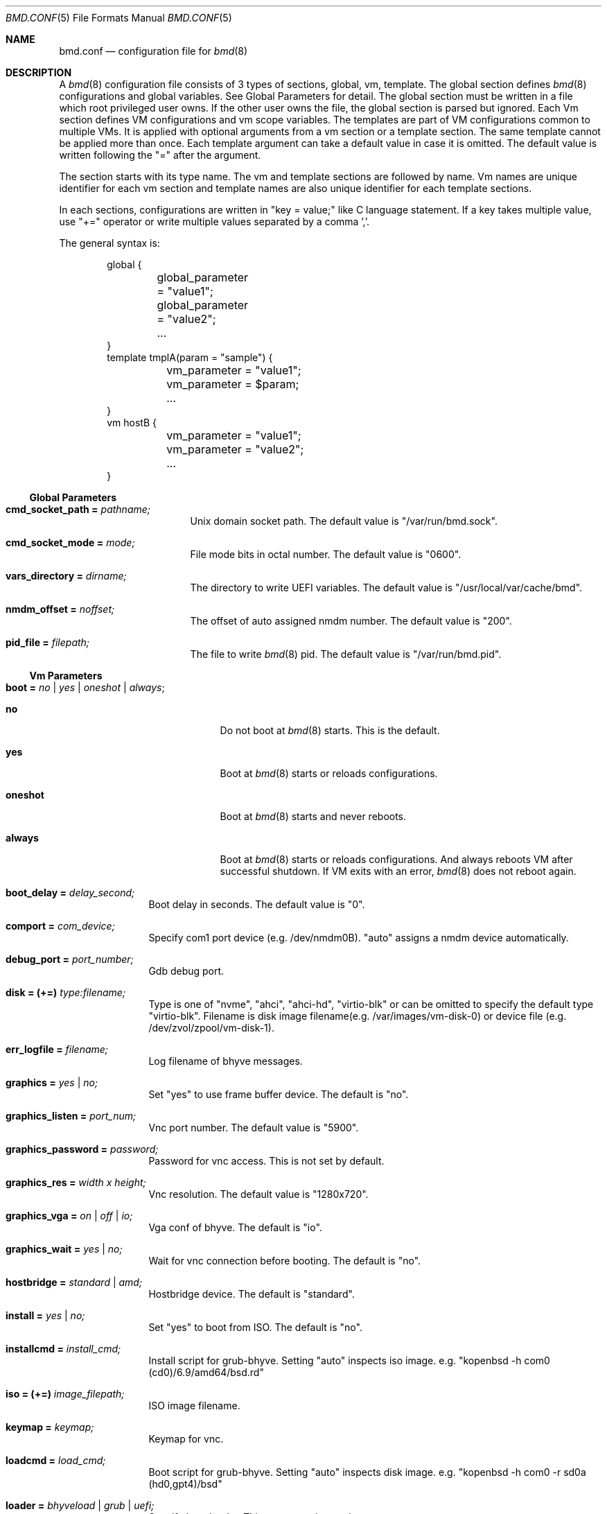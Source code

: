 .Dd Mar 6, 2024
.Dt BMD.CONF 5
.Os
.Sh NAME
.Nm bmd.conf
.Nd configuration file for
.Xr bmd 8
.Sh DESCRIPTION
A
.Xr bmd 8
configuration file consists of 3 types of sections, global, vm, template.
The global section defines
.Xr bmd 8
configurations and global variables. See Global Parameters for detail.
The global section must be written in a file which root privileged user owns.
If the other user owns the file, the global section is parsed but ignored.
Each Vm section defines VM configurations and vm scope variables.
The templates are part of VM configurations common to multiple VMs.
It is applied with optional arguments from a vm section or a template section.
The same template cannot be applied more than once.
Each template argument can take a default value in case it is omitted.
The default value is written following the "=" after the argument.

The section starts with its type name. The vm and template sections are
followed by name. Vm names are unique identifier for each vm section and
template names are also unique identifier for each template sections.

In each sections, configurations are written in "key = value;" like C language
statement. If a key takes multiple value, use "+=" operator or write multiple
values separated by a comma ','.

The general syntax is:
.Bd -literal -offset indent
global {
	global_parameter = "value1";
	global_parameter = "value2";
	...
}
template tmplA(param = "sample") {
	vm_parameter = "value1";
	vm_parameter = $param;
	...
}
vm hostB {
	vm_parameter = "value1";
	vm_parameter = "value2";
	...
}
.Ed
.Ss Global Parameters
.Bl -tag -width cmd_socket_path
.It Cm cmd_socket_path = Ar pathname;
Unix domain socket path. The default value is "/var/run/bmd.sock".
.It Cm cmd_socket_mode = Ar mode;
File mode bits in octal number. The default value is "0600".
.It Cm vars_directory = Ar dirname;
The directory to write UEFI variables. The default value is "/usr/local/var/cache/bmd".
.It Cm nmdm_offset = Ar noffset;
The offset of auto assigned nmdm number. The default value is "200".
.It Cm pid_file = Ar filepath;
The file to write
.Xr bmd 8
pid. The default value is "/var/run/bmd.pid".
.El
.Ss Vm Parameters
.Bl -tag -width installcmd
.It Cm boot = Ar no | yes | oneshot | always ;
.Bl -tag -width oneshot
.It Cm no
Do not boot at
.Xr bmd 8
starts. This is the default.
.It Cm yes
Boot at
.Xr bmd 8
starts or reloads configurations.
.It Cm oneshot
Boot at
.Xr bmd 8
starts and never reboots.
.It Cm always
Boot at
.Xr bmd 8
starts or reloads configurations. And always reboots VM after successful
shutdown. If VM exits with an error,
.Xr bmd 8
does not reboot again.
.El
.It Cm boot_delay = Ar delay_second;
Boot delay in seconds. The default value is "0".
.It Cm comport = Ar com_device;
Specify com1 port device (e.g. /dev/nmdm0B). "auto" assigns a nmdm device
automatically.
.It Cm debug_port = Ar port_number;
Gdb debug port.
.It Cm disk = (+=) Ar type:filename;
Type is one of "nvme", "ahci", "ahci-hd", "virtio-blk" or can be omitted
to specify the default type "virtio-blk".
Filename is disk image filename(e.g. /var/images/vm-disk-0) or device file
(e.g. /dev/zvol/zpool/vm-disk-1).
.It Cm err_logfile = Ar filename;
Log filename of bhyve messages.
.It Cm graphics = Ar yes | no;
Set "yes" to use frame buffer device. The default is "no".
.It Cm graphics_listen = Ar port_num;
Vnc port number. The default value is "5900".
.It Cm graphics_password = Ar password;
Password for vnc access. This is not set by default.
.It Cm graphics_res = Ar width x height;
Vnc resolution. The default value is "1280x720".
.It Cm graphics_vga = Ar on | off | io;
Vga conf of bhyve. The default is "io".
.It Cm graphics_wait = Ar yes | no;
Wait for vnc connection before booting. The default is "no".
.It Cm hostbridge = Ar standard | amd;
Hostbridge device. The default is "standard".
.It Cm install = Ar yes | no;
Set "yes" to boot from ISO. The default is "no".
.It Cm installcmd = Ar install_cmd;
Install script for grub-bhyve. Setting "auto" inspects iso image.
e.g. "kopenbsd -h com0 (cd0)/6.9/amd64/bsd.rd"
.It Cm iso = (+=) Ar image_filepath;
ISO image filename.
.It Cm keymap = Ar keymap;
Keymap for vnc.
.It Cm loadcmd = Ar load_cmd;
Boot script for grub-bhyve. Setting "auto" inspects disk image.
e.g. "kopenbsd -h com0 -r sd0a (hd0,gpt4)/bsd"
.It Cm loader = Ar bhyveload | grub | uefi;
Specify boot loader. This parameter is mandatory.
.It Cm loader_timeout = Ar timeout_sec;
Loader timeout in seconds. If set to 0 or negative value, timeout is disabled.
The default value is "15".
.It Cm bhyve_env = (+=) Ar Environment_definition;
Specify an environment variable for the bhyve process. Note that
.Ar Environment_definition
must contain a equal character '='. It must be escaped by backslash or
enclosed in double quotes. e.g. "BHYVE_TMPDIR=/tmp"
.It Cm bhyveload_loader = Ar OS_loader_path;
Specify the path to the OS loader. It is passed with "-l" to the bhyveload.
If omitted, the default OS loader "/boot/userboot.so" is used.
.It Cm bhyveload_env = (+=) Ar Environment_definition;
Specify an environment variable for the FreeBSD boot loader.
It is passed with "-e" to the bhyveload. Note that
.Ar Environment_definition
must contain a equal character '='. It must be escaped by backslash or
enclosed in double quotes. e.g. "machdep.hyperthreading_allowed=0"
.It Xo
.Cm memory = Ar memsize Ns Oo
.Sm off
.Cm K | k | M | m | G | g | T | t
.Sm on
.Oc ;
.Xc
Specify physical memory size. This parameter is mandatory.
.It Cm name = Ar vmname;
Change the virtual machine name from vm section name;
.It Cm ncpu = Ar num;
Set the number of CPUs for VM. This parameter is mandatory.
.It Cm cpu_pin = (+=) Ar vcpu:hostcpu;
Pin guest's virtual CPU
.Ar vcpu
to
.Ar hostcpu .
Host CPUs and guest virtual CPUs are numberd starting from 0.
The number of
.Ar vcpu
must be smaller than
.Ar ncpu
value.
The number of
.Ar hostcpu
must be smaller than
.Ar hw.ncpu
.Xr sysctl 8
value.
.It Cm network = (+=) Ar type:bridge;
Type is one of "e1000", "virtio-net"  or can be omitted to specify
the default type "virtio-net". Bridge is a bridge name that a tap interface
to be added. e.g. "bridge1"
.It Cm owner = Ar user_name Op : Ar group_name ;
Owner of VM. The owner is permitted to control the VM via
.Xr bmdctl 8 .
If
.Ar group_name
is specified, users of
.Ar group_name
are also permitted.
The default value is as same as the file owner in which vm section is written.
Setting owner is permitted if the file owner is root privileged user or the
.Ar user_name
is as same as the file owner.
.It Cm passthru = (+=) Ar bus/slot/function;
PCI passthrough device id. e.g. 1/0/130
.It Cm reboot_on_change = Ar yes | no;
Set "yes" to force ACPI reboot if VM config file is change. The default is "no".
.It Cm stop_timeout = Ar timeout_sec;
VM exit timeout in seconds. if expired, force to kill VM. The default value is "300". This timeout will never be disabled.
.It Cm utctime = Ar yes | no;
Set "yes" for RTC to keep UTC time. Set "no" for RTC to keep localtime.
The default value is "yes".
.It Cm wired_memory = Ar yes | no;
Set "yes" to wire VM memory. The default is "no".
.It Cm xhci_mouse = Ar yes | no;
Set "yes" to use xhci tablet. The default is "no".
.El
.Ss String format
Parameter values, including vm names and template names, can be single tokens
or quoted strings.
A token is any sequence of characters that are not considered special in
the syntax of the configuration file (such as a semicolon or
whitespace).
If a value contains anything more than letters, numbers, dots, dashes
and underscores, it is advisable to put quote marks around that value.
Either single or double quotes may be used.
.Pp
Special characters may be quoted by preceding them with a backslash.
Common C-style backslash character codes are also supported, including
control characters and octal or hex ASCII codes.
A backslash at the end of a line will ignore the subsequent newline and
continue the string at the start of the next line.
.Ss Variables
A string may use shell-style variable substitution.
A variable name preceded by a dollar sign, and possibly enclosed in braces,
will be replaced with the value of variable.
Variable substitution occurs in unquoted tokens or in double-quoted strings,
but not in single-quote strings.
.Pp
A variable is defined in the way that the variable name is preceded with a
dollar sign:
.Bd -literal -offset indent
$pathname = "/var/spool/vm/images";
.Ed
.Pp
Variables belongs to either global or vm scope. The global scope variables
are defined in the global section and referred in all other sections. The vm
scope variable is defined in vm sections and available for the vm
configurations. Variables in template section belongs to vm scope that applies
the template. Vm scope variables before applying templates is available in the
template. Variables defined in a template can be referred after applying the
template. The following pre-defined variables are available.
.Bl -tag -width LOCALBASE -offset indent
.It Cm LOCALBASE
The same value of LOCALBASE in compile time. (global scope)
.It Cm ID
Unique number for each individual VMs that starts from 0. (vm scope)
.It Cm NAME
Virtual machine name. (vm scope)
.It Cm OWNER
Owner name of the VM. (vm scope)
.It Cm GROUP
Group name of the VM. The default is empty string. (vm scope)
.El
.Ss Arithmetic Expansion
Like
.Xr sh 1 ,
Arithmetic expansion provides a mechanism for evaluating an arithmetic
expression:
.Pp
.D1 Li $(( Ns Ar expression Ns Li ))
.Pp
The allowed expressions are a subset of
.Xr sh 1 ,
summarized blow.
.Bl -tag -width "Variables" -offset indent
.It Values
All values are type of
.Ft longmax_t .
.It Constants
Decimal, octal (starting with
.Li 0 )
and hexadecimal (starting with
.Li 0x )
integer constants.
.It Variables
Both global and vm scope variables can be read and contain integer constants.
.It Binary operators
.Li "* / % + -"
.El
.Ss Macros
2 macros are available.
.Bl -tag -width .include
.It Cm .apply Ar template_name Op (arg1, ...), template_name2 ;
Apply the template(s) with optional arguments. This macro can be written in vm and template sections.
.It Cm .include Ar include_pattern ;
Include another configuration file(s). This macro must be written outside of
the sections. This is only one exception not to be written in the sections.
The
.Ar include_pattern
can contain special characters '*', '?', or '[', ']' that matches as same as
shell wildcard.
The
.Ar include_pattern
can contain global scope variable which is defined earlier than this macro.
This macro is allowed to use in a file which root privileged user owns.
.Sh EXAMPLES

.Bd -literal -offset indent
global {
	cmd_sock_mode = 0660;
	$imgpath = /dev/zpol/zpool/images;
	$isopath = /zpool/iso;
}

template default_disk {
	disk = ${imgpath}/${NAME};
}

template graphics {
	graphics = yes;
	graphics_port = $((5900 + ${ID}));
	xhci_mouse = yes;
}

template serial {
	comport = auto;
}

template internet {
	network = bridge0;
}

template grub_inspect {
	loader = grub;
	loadcmd = auto;
	installcmd = auto;
}

vm freebsd {
	boot = yes;
	ncpu = 2;
	memory = 2G;
	iso = ${isopath}/FreeBSD-13.2-RELEASE-amd64-disc1.iso;
	loader = bhyveload;
	.apply default_disk, serial, internet;
}

vm netbsd {
	boot = yes;
	ncpu = 2;
	memory = 2G;
	iso = ${isopath}/NetBSD-9.2-amd64.iso;
	.apply default_disk, serial, internet, grub_inspect;
}

vm openbsd {
	boot = yes;
	ncpu = 2;
	memory = 2G;
	iso = ${isopath}/OpenBSD-6.9-amd64.iso;
	.apply default_disk, serial, internet, grub_inspect;
}

vm centos {
	boot = yes;
	ncpu = 2;
	memory = 4G;
	iso = ${isopath}/CentOS-8.2.2004-x86_64-dvd1.iso;
	loader = uefi;
	.apply default_disk, internet, graphics;
}

vm ubuntu {
	boot = yes;
	ncpu = 2;
	memory = 4G;
	iso = ${isopath}/ubuntu-20.04.2.0-desktop-amd64.iso;
	loader = uefi;
	.apply default_disk, internet, graphics;
	graphics_res = 1280x720;
}

\&.include "bmd.d/*";
.Ed
.Sh SEE ALSO
.Xr bmd 8 ,
.Xr bmdctl 8
